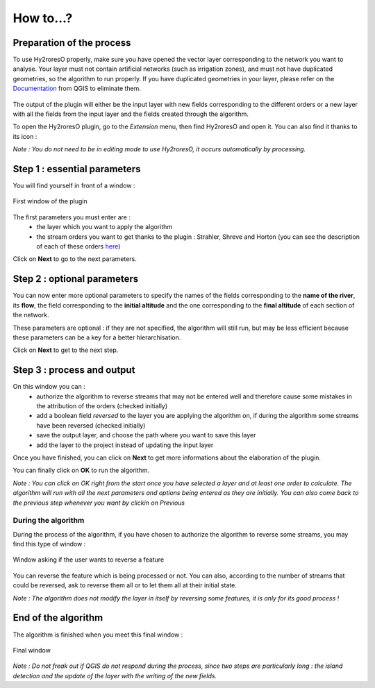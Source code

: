 How to...?
==========

Preparation of the process
-------------


To use Hy2roresO properly, make sure you have opened the vector layer corresponding to the network you want to analyse.
Your layer must not contain artificial networks (such as irrigation zones), and must not have duplicated geometries, so the algorithm to run properly. If you have duplicated geometries in your layer, please refer on the Documentation_ from QGIS to eliminate them.
 .. _Documentation: https://docs.qgis.org/2.8/en/docs/user_manual/processing_algs/qgis/vector_general_tools/deleteduplicategeometries.html
 
The output of the plugin will either be the input layer with new fields corresponding to the different orders or a new layer with all the fields from the input layer and the fields created through the algorithm.

To open the Hy2roresO plugin, go to the *Extension* menu, then find Hy2roresO and open it. You can also find it thanks to its icon : |icon|

.. |icon| image:: ../_static/icon.png

*Note : You do not need to be in editing mode to use Hy2roresO, it occurs automatically by processing.*

Step 1 : essential parameters
-------------

You will find yourself in front of a window :

.. figure:: ../_static/home.png
   :align: center
   
   First window of the plugin

The first parameters you must enter are :
 - the layer which you want to apply the algorithm
 - the stream orders you want to get thanks to the plugin : Strahler, Shreve and Horton (you can see the description of each of these orders here_)
 .. _here: ../user-docs/presentation.html

Click on **Next** to go to the next parameters.

Step 2 : optional parameters 
---------------

You can now enter more optional parameters to specify the names of the fields corresponding to the **name of the river**, its **flow**, the field corresponding to the **initial altitude** and the one corresponding to the **final altitude** of each section of the network.

These parameters are optional : if they are not specified, the algorithm will still run, but may be less efficient because these parameters can be a key for a better hierarchisation.

Click on **Next** to get to the next step.

Step 3 : process and output
----------------

On this window you can :
 - authorize the algorithm to reverse streams that may not be entered well and therefore cause some mistakes in the attribution of the orders (checked initially)
 - add a boolean field *reversed* to the layer you are applying the algorithm on, if during the algorithm some streams have been reversed (checked initially)
 - save the output layer, and choose the path where you want to save this layer
 - add the layer to the project instead of updating the input layer

Once you have finished, you can click on **Next** to get more informations about the elaboration of the plugin.

You can finally click on **OK** to run the algorithm.

*Note : You can click on OK right from the start once you have selected a layer and at least one order to calculate. The algorithm will run with all the next parameters and options being entered as they are initially. You can also come back to the previous step whenever you want by clickin on Previous*

During the algorithm
~~~~~~~~~~~~~~


During the process of the algorithm, if you have chosen to authorize the algorithm to reverse some streams, you may find this type of window : 

.. figure:: ../_static/dialog.png
   :align: center
   
   Window asking if the user wants to reverse a feature

You can reverse the feature which is being processed or not. You can also, according to the number of streams that could be reversed, ask to reverse them all or to let them all at their initial state.

*Note : The algorithm does not modify the layer in itself by reversing some features, it is only for its good process !*

End of the algorithm
-----------------

The algorithm is finished when you meet this final window : 

.. figure:: ../_static/sucess.png
   :align: center
   
   Final window

*Note : Do not freak out if QGIS do not respond during the process, since two steps are particularly long : the island detection and the update of the layer with the writing of the new fields.*

